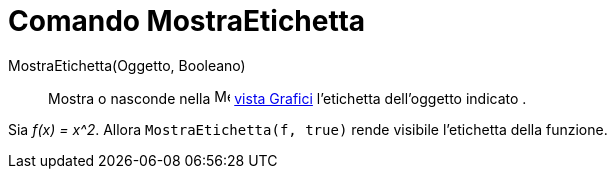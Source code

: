 = Comando MostraEtichetta

MostraEtichetta(Oggetto, Booleano)::
  Mostra o nasconde nella image:16px-Menu_view_graphics.svg.png[Menu view graphics.svg,width=16,height=16]
  xref:/Vista_Grafici.adoc[vista Grafici] l'etichetta dell'oggetto indicato .

[EXAMPLE]
====

Sia _f(x) = x^2_. Allora `MostraEtichetta(f, true)` rende visibile l'etichetta della funzione.

====
